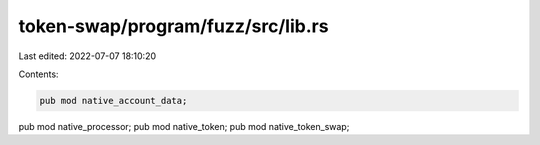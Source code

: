token-swap/program/fuzz/src/lib.rs
==================================

Last edited: 2022-07-07 18:10:20

Contents:

.. code-block:: rs

    pub mod native_account_data;
pub mod native_processor;
pub mod native_token;
pub mod native_token_swap;


